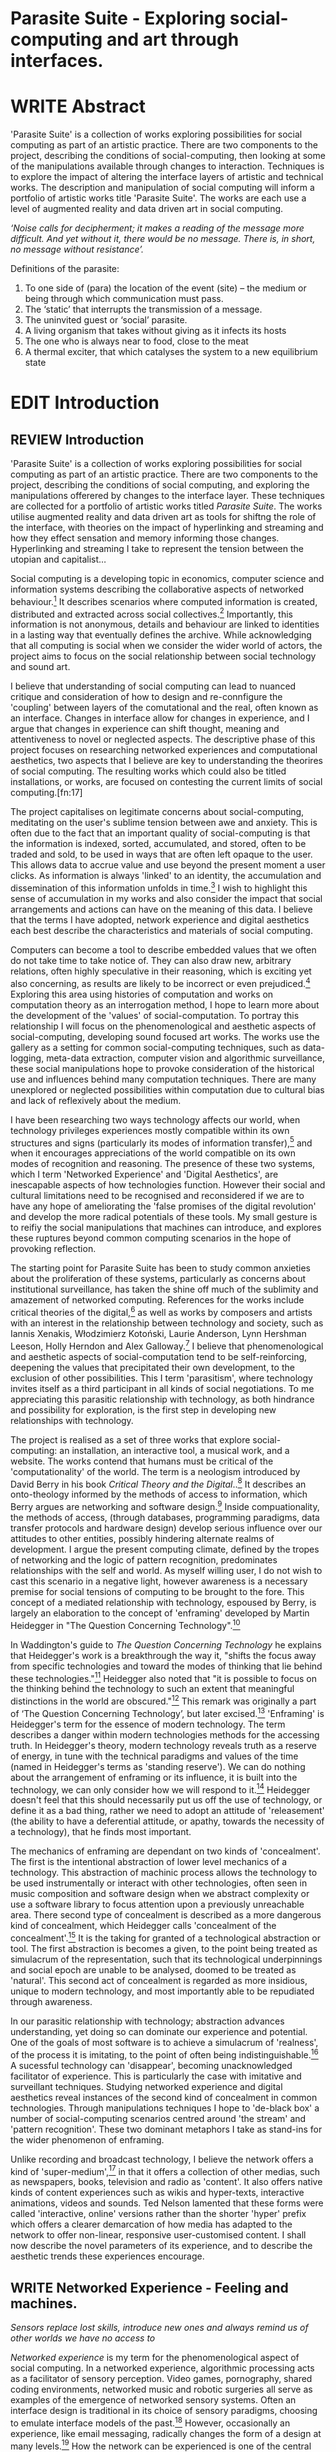 #+TODO: WRITE EDIT REVIEW | DONE DELETE

* Parasite Suite - Exploring social-computing and art through interfaces.

* WRITE Abstract

  'Parasite Suite' is a collection of works exploring possibilities for social computing as part of an artistic practice. There are two components to the project, describing the conditions of social-computing, then looking at some of the manipulations available through changes to interaction. Techniques is to explore the impact of altering the interface layers of artistic and technical works. The description and manipulation of social computing will inform a portfolio of artistic works title 'Parasite Suite'. The works are each use a level of augmented reality and data driven art in social computing.

/‘Noise calls for decipherment; it makes a reading of the message more difficult. And yet without it, there would be no message. There is, in short, no message without resistance’./

Definitions of the parasite:
1. To one side of (para) the location of the event (site) – the­ medium or being through which communication must pass.
2. The ‘static’ that interrupts the transmission of a message.
3. The uninvited guest or ‘social’ parasite.
4. A living organism that takes without giving as it infects its hosts
5. The one who is always near to food, close to the meat
6. A thermal exciter, that which catalyses the system to a new equilibrium state

* EDIT Introduction
** REVIEW Introduction

  'Parasite Suite' is a collection of works exploring possibilities for social computing as part of an artistic practice. There are two components to the project, describing the conditions of social computing, and exploring the manipulations offerered by changes to the interface layer. These techniques are collected for a portfolio of artistic works titled /Parasite Suite/. The works utilise augmented reality and data driven art as tools for shiftng the role of the interface, with theories on the impact of hyperlinking and streaming and how they effect sensation and memory informing those changes. Hyperlinking and streaming I take to represent the tension between the utopian and capitalist...

  Social computing is a developing topic in economics, computer science and information systems describing the collaborative aspects of networked behaviour.[fn:15] It describes scenarios where computed information is created, distributed and extracted across social collectives.[fn:16] Importantly, this information is not anonymous, details and behaviour are linked to identities in a lasting way that eventually defines the archive. While acknowledging that all computing is social when we consider the wider world of actors, the project aims to focus on the social relationship between social technology and sound art.

  I believe that understanding of social computing can lead to nuanced critique and consideration of how to design and re-connfigure the 'coupling' between layers of the comutational and the real, often known as an interface. Changes in interface allow for changes in experience, and I argue that changes in experience can shift thought, meaning and attentiveness to novel or neglected aspects. The descriptive phase of this project focuses on researching networked experiences and computational aesthetics, two aspects that I believe are key to understanding the theorires of social computing. The resulting works which could also be titled installations, or works, are focused on contesting the current limits of social computing.[fn:17]

  The project capitalises on legitimate concerns about social-computing, meditating on the user's sublime tension between awe and anxiety. This is often due to the fact that an important quality of social-computing is that the information is indexed, sorted, accumulated, and stored, often to be traded and sold, to be used in ways that are often left opaque to the user. This allows data to accrue value and use beyond the present moment a user clicks. As information is always 'linked' to an identity, the accumulation and dissemination of this information unfolds in time.[fn:18] I wish to highlight this sense of accumulation in my works and also consider the impact that social arrangements and actions can have on the meaning of this data. I believe that the terms I have adopted, network experience and digital aesthetics each best describe the characteristics and materials of social computing.

  Computers can become a tool to describe embedded values that we often do not take time to take notice of. They can also draw new, arbitrary relations, often highly speculative in their reasoning, which is exciting yet also concerning, as results are likely to be incorrect or even prejudiced.[fn:19] Exploring this area using histories of computation and works on computation theory as an interrogation method, I hope to learn more about the development of the 'values' of social-computation. To portray this relationship I will focus on the phenomenological and aesthetic aspects of social-computing, developing sound focused art works.  The works use the gallery as a setting for common social-computing techniques, such as data-logging, meta-data extraction, computer vision and algorithmic surveillance, these social manipulations hope to provoke consideration of the historical use and influences behind many computation techniques. There are many unexplored or neglected possibilities within computation due to cultural bias and lack of reflexively about the medium.

  I have been researching two ways technology affects our world, when technology privileges experiences mostly compatible within its own structures and signs (particularly its modes of information transfer),[fn:20] and when it encourages appreciations of the world compatible on its own modes of recognition and reasoning. The presence of these two systems, which I term 'Networked Experience' and 'Digital Aesthetics', are inescapable aspects of how technologies function. However their social and cultural limitations need to be recognised and reconsidered if we are to have any hope of ameliorating the 'false promises of the digital revolution' and develop the more radical potentials of these tools. My small gesture is to reifiy the social manipulations that machines can introduce, and explores these ruptures beyond common computing scenarios in the hope of provoking reflection.

   The starting point for Parasite Suite has been to study common anxieties about the proliferation of these systems, particularly as concerns about institutional surveillance, has taken the shine off much of the sublimity and amazement of networked computing. References for the works include critical theories of the digital,[fn:21] as well as works by composers and artists with an interest in the relationship between technology and society, such as Iannis Xenakis, Włodzimierz Kotoński, Laurie Anderson, Lynn Hershman Leeson, Holly Herndon and Alex Galloway.[fn:22] I believe that phenomenological and aesthetic aspects of social-computation tend to be self-reinforcing, deepening the values that precipitated their own development, to the exclusion of other possibilities. This I term 'parasitism', where technology invites itself as a third participant in all kinds of social negotiations. To me appreciating this parasitic relationship with technology, as both hindrance and possibility for exploration, is the first step in developing new relationships with technology.

   The project is realised as a set of three works that explore social-computing: an installation, an interactive tool, a musical work, and a website. The works contend that humans must be critical of the 'computationality' of the world. The term is a neologism introduced by David Berry in his book /Critical Theory and the Digital/..[fn:23] It describes an onto-theology informed by the methods of access to information, which Berry argues are networking and software design.[fn:24] Inside compuationality, the methods of access, (through databases, programming paradigms, data transfer protocols and hardware design) develop serious influence over our attitudes to other entities, possibly hindering alternate realms of development. I argue the present computing climate, defined by the tropes of networking and the logic of pattern recognition, predominates relationships with the self and world. As myself willing user, I do not wish to cast this scenario in a negative light, however awareness is a necessary premise for social tensions of computing to be brought to the fore. This concept of a mediated relationship with technology, espoused by Berry, is largely an elaboration to the concept of 'enframing' developed by Martin Heidegger in "The Question Concerning Technology".[fn:25]

   In Waddington's guide to /The Question Concerning Technology/ he explains that Heidegger's work is a breakthrough the way it, "shifts the focus away from specific technologies and toward the modes of thinking that lie behind these technologies."[fn:26] Heidegger also noted that "it is possible to focus on the thinking behind the technology to such an extent that meaningful distinctions in the world are obscured."[fn:27] This remark was originally a part of ‘The Question Concerning Technology’, but later excised.[fn:28] 'Enframing' is Heidegger's term for the essence of modern technology. The term describes a danger within modern technologies methods for the accessing truth. In Heidegger's theory, modern technology reveals truth as a reserve of energy, in tune with the technical paradigms and values of the time (named in Heidegger's terms as 'standing reserve'). We can do nothing about the arrangement of enframing or its influence, it is built into the technology, we can only consider how we will respond to it.[fn:29]  Heidegger doesn't feel that this should necessarily put us off the use of technology, or define it as a bad thing, rather we need to adopt an attitude of 'releasement' (the ability to have a deferential attitude, or apathy, towards the necessity of a technology), that he finds most important.

   The mechanics of enframing are dependant on two kinds of 'concealment'. The first is the intentional abstraction of lower level mechanics of a technology. This abstraction of machinic process allows the technology to be used instrumentally or interact with other technologies, often seen in music composition and software design when we abstract complexity or use a software library to focus attention upon a previously unreachable area. There second type of concealment is described as a more dangerous kind of concealment, which Heidegger calls 'concealment of the concealment'.[fn:30] It is the taking for granted of a technological abstraction or tool. The first abstraction is becomes a given, to the point being treated as simulacrum of the representation, such that its technological underpinnings and social epoch are unable to be analysed, doomed to be treated as 'natural'. This second act of concealment is regarded as more insidious, unique to modern technology, and most importantly able to be repudiated through awareness.

   In our parasitic relationship with technology; abstraction advances understanding, yet doing so can dominate our experience and potential. One of the goals of most software is to achieve a simulacrum of 'realness', of the process it is imitating, to the point of often being indistinguishable.[fn:27] A sucessful technology can 'disappear', becoming unacknowledged facilitator of experience. This is particularly the case with imitative and surveillant techniques. Studying networked experience and digital aesthetics reveal instances of the second kind of concealment in common technologies. Through manipulations techniques I hope to 'de-black box' a number of social-computing scenarios centred around 'the stream' and 'pattern recognition'. These two dominant metaphors I take as stand-ins for the wider phenomenon of enframing.

   Unlike recording and broadcast technology, I believe the network offers a kind of 'super-medium',[fn:31] in that it offers a collection of other medias, such as newspapers, books, television and radio as 'content'. It also offers native kinds of content experiences such as wikis and hyper-texts, interactive animations, videos and sounds. Ted Nelson lamented that these forms were called 'interactive, online' versions rather than the shorter 'hyper' prefix which offers a clearer demarcation of how media has adapted to the network to offer non-linear, responsive user-customised content. I shall now describe the novel parameters of its experience, and to describe the aesthetic trends these experiences encourage.

** WRITE Networked Experience - Feeling and machines.

   /Sensors replace lost skills, introduce new ones and always remind us of other worlds we have no access to/

   /Networked experience/ is my term for the phenomenological aspect of social computing. In a networked experience, algorithmic processing acts as a facilitator of sensory perception. Video games, pornography, shared coding environments, networked music and robotic surgeries all serve as examples of the emergence of networked sensory systems. Often an interface design is traditional in its choice of sensory paradigms, choosing to emulate interface models of the past.[fn:32] However, occasionally an experience, like email messaging, radically changes the form of a design at many levels.[fn:33] How the network can be experienced is one of the central preoccupations of these works. My hypothesis is that a networked social experience is different at a phenomenological level from other experiences, understanding the changes in sensation a media introduces helps to create more affective works within the medium.

Networked computing being a 'super-media', means that it also contains many familiar experiences, such as those from sound, film or text. Yet it also augments and mediates aspects of these through its own negotiations, as linked works become part of a larger discourse that might elevate or diminish their sensations and meanings. I suggest that there are presently two models for the interactions that a network offers. Those of the 'hyper' and the 'streamed' experience. Common characteristics of hyper-media are: cross-referencing, editing, the ability to alter levels of detail, with links between each of these features.[fn:34] Characteristics of the 'stream' are information aggregation, feeding, tracking, buffering, chunking, re-ordering and exhaustion. These two models of information and the sensations they introduce are a central preoccupation of my work.

 Text and images are often privileged forms of interaction online,[fn:35] a reversal of the dominance of speech acts over text.[fn:36] Although there is a rich variety of media types on the internet, it seems though it is text that is by far the most 'hyper' in its ability to be distributed, cross referenced, linked and have form separate from content. Aspects of this are open to remedy, and in the sound world this has driven my interest in the Web Audio and MIDI APIs[fn:37] For these projects I will to explore the role of the senses in the network, designing interfaces that emphasise hyper-ness.

 There is a tension between two models of network content, between the older model of hyper-media, that never fully came to pass and the metaphor of streaming, that has begun to predominate internet discourse. The hyper-media model harks back to the early days of the internet, and the hippie influenced concepts expressed in Nelson's book /Computer Lib/ .[fn:38] Streaming media developed largely as an technical notion, describing how to manage the transmission of real-time information.[fn:39] Each model represents an interaction paradigm that can be adopted into metaphor for the demands expected to be placed on other resources. For example a stream manages a remotely stored server resource, with the consequent social control benefits of being the 'host', to the viewers 'guest'. Data is sent in a piecemeal, unordered fashion, often encrypted, to be received and buffered into chunks.[fn:40]

   A stream, shorthand for streaming-media, refers to the method of delivery of the medium. It is the technique of delivery that informs the type of enframing the high speed network encourages. The paradigmatic metaphors are 'real-time', and 'flow', both metaphors that think of the digital as moving with trajectories and velocities. It is also a process of 'exhaustion', where a resource is divided into chunks, in the case of TCP/IP delivered into an unpredictable order, with a 'best attempt' at delivery.[fn:41] The packets then need to be checked by an algorithm, so bits can be re-requested, deleted and re-ordered. It is the computation encoding of a post-fordist, 'just in time' re-assembly of digital assets.

 The experience of streaming systems often makes information seem an immaterial vector, with only velocity and direction, and one that can be accessed by turning on a tap and directing the flow. The metaphors of streaming can make all other objects seem like streams of information, waiting to be broken into chunks and waiting for acknowledgement. This can be seen in the emergent paradigms new computer programming languages [fn:42] that emphasises the metaphor of piping, whereby modules are connected to transfer an awaited stream of information. David Berrys's term for this type of experience is 'streaming-forth', as the network  becomes the characteristic mode-of-revealing of nature. 'Streaming-forth' is an expectation for entities to reveal themselves in terms derived from metaphors about computation.

 We have seen the rise of process piping and streaming beyond the realm of software design.[fn:43] This process is affecting other areas such as health care, as software companies attempts to bring their approaches to software to displace traditional institutions. Berry terms this mode of thinking about access to the world, 'streaming forth', where the demand placed on the world is that of constant generation re-ordering, processing and collection, rather than the challenge-response model of Heidegger. This  mode of experience isn't dependant on any kind of technology or state of development, it is possible to create a these kind of experiences entirely with a set of human relations. This was the case with Cyber-Syn a 1970's project by the Chilean government to create cybernetic economic systems, modelled on the human nervous system, realized by and large without computer access.[fn:44] Streaming describes an attitude towards access to resources, it is an enfraing we expect the methods of access for streaming to apply in all our relations.

   This sensory approach, applied to computing, is closely associated with both cybernetics, as shown in Eden Medina's study of early attempts art providing experience of the economy as a nervous system in Peron's Chile.[fn:45] The network experience is often a flawed fantasy of the eternal present, where the individual instinctively responds to events in a consumerist haze. However there were wider possibilities, such as those that were the original intention of the Cybersyn network to provide multi-faceted levels of experience and direction, with attempts to emulate cognitive, self-sustaining and pre-emptive modes within the different levels of the cybernetic organisation. I wish to argue that it is not the mechanics so much as the purpose for the use of these tools that is lacking. 'Streaming' tends to engage in concealment of resources, transport mechanisms and ironically, other users.

   This can be seen in the somewhat humorous technologies such as 'The Twitter Sort,'[fn:46] and the word processor Soylent[fn:47] "The word processor with people inside," where users of Amazon's distributed micro-labour system Mechanical Turk[fn:48] perform word processing operations. Rather than rejecting the phenomenon (which I feel is impossible) I am interested in what aspects are open to social manipulation when this kind of thinking is dominant. The easiest way to decide what elements to focus on are to look at the concealment that a technology makes. I think that accumulation and memory are the first to be ignored, as are the material needs of a technology.

   As networked experience extends beyond interaction with computers, into a metaphorical 'revealing' of the world as a network of social scenarios, able to be connected, as long as users are cognisant of the rules of interaction. This kind of ethos is enabled by the design values embedded in computer hardware and software, as influenced by the Californian ideology and the notions of individualistic libertarian impulses that theory entailed.[fn:49] Network technology under these paradigms imbues it with a particular kind of immediacy, but also a sense of danger. It is a de-regulated system that places a heavy burden on users to manage and secure all aspect of their online identity.[fn:50] The contradiction that we often use networks to maintain the notion of individual identity, which is often where it is taken away, seems strange, but I believe the implementation of values in software and hardware is the reason. This is no conspiracy, simply that the standard practice is to reproduce and emulate the models of the past, and programmers are often excellent at emulating a narrow range of design patterns.[fn:51]

   My project explores this tension between streaming, sharing, surveying and 'hyper'-ness. I wish to see the realisation of an interconnected stream of audio that can exist at multiple levels of detail, with links to references, branching and responding. I wish to explore the sensory process of the stream, how it fits into social surveillance and hyper-media, to combine these into a kind of fused media that uses some of the inherent contradictions in the 'feeling' of the stream.

** WRITE Digital Aesthetics - Computational Ontology

   In contrast to the immediate aspects of networked experience, digital aesthetics are the lasting effects of social computing on reasoning and judgement[fn:52] a rupture of the digital into the real. Often termed 'pattern aesthetic'[fn:53] or 'the new aesthetic'[fn:54] these trends describe widespread cultural shifts in appreciation of objects that bear a hallmark of their interaction with computer algorithms. The most noticeable of these are nostalgic references to older computational limitations, such as pixelated artworks and chip-tunes.[fn:55] Popular trends in architecture, photography and music also bear signifiers of digital logic, often by artists the highlighting of the presence of digital tools. Hito Steryl notes the impact of digital modelling tools on the designs of Frank Gehry.[fn:56] Similarly the modern history of dance music shows a particular desire to highlight the impact of tools such as particular models of drum machines. David Beery names this 'Abductive Aesthetics', arguing that the logic of software design inform the 'look' of the digital rather than the popularity of a particular style.

   Abductive reasoning, also known as inference to the best explanation, is an approach to reasoning which attempts to test a hypothesis based on the information at hand. For computers it involves continuously refining the set of best guesses as the quality of information improves. It can be contrasted with deductive (proof-based) and inductive (evidence based) reasoning as the 'fuzziest' kind of reasoning, somewhat akin to a 'best guess'. It is ubiquitous in its use by computers, one of the most well known examples of an abductive algorithm is predictive text on cellular phones, but abductive reasoning is everywhere in computing. Early research on artificial intelligence focused heavily on the use of abductive reasoning .[fn:57] One of the reasons for doing this was to design functions that could handle large data sets without having to maintain state. Maintaining state is akin to keeping track of changes in variables as a progression of events takes place, which becomes unwieldy with a big data set. Abductive reasoning emphasises the spatial over the temporal by avoiding the recording of data within its functions, instead focusing on its mathematical operation to return a new configuration of a data space.

   I am seeking to apply abductive logic as more than a tool by looking at its form and social impact. For this project I wish to explore the application of 'digital' logic to artistic and musical composition and its resulting aesthetic, as well as possibilities for reaching beyond this. Applying abductive reasoning to music, the resulting aesthetic experience can be described as conducting a 'pattern language'. A pattern language is where we communicate and recognise according to the abductive reasoning, by recognising broad suppositions and rapidly testing hypothesis by jumping to conclusions until all our tests for truth pass. To act abductively with music, I believe we need to design musical systems that collect information and respond with a 'best match'.

   A 'pattern language' is something that we can be aware of, but whose methods try to make themselves invisible to us. This desire for invisibility goes beyond the user interface level to all manners of coded space: interfaces, application programming interfaces, objects, macros, function composition, integrated circuits, all exist as abstractions that can make an processes result seem more natural when they hide away complexity. These tools are crucial for managing all of my projects, however the cumulative effect of these tools, often appears as a kind of 'magic' to the person using the tool to prepare an experience, Later they begin to seem 'natural' to the end user, who is intended to be none the wiser. 'Computationality' can then be experienced as a combination of computer processing and networking capability that embody a particular aesthetic and set of practices for those that interact with the works .[fn:58] The particulars of the experience and aesthetic of 'computationality' has been specifically collected and outlined by others[fn:59] but I define it as the experience of a real world decision that seems tailored for what would be appropriate for the algorithmic sensibilities of a machine. A particular aspect of the computational I have focused on is the felt sense that a machine can be treated as a participant and social actor rather than a tool.

   Similarly to my comments on network experience, what abductive reasoning tends to bring to logic is non-linear patterning. Abductive recognition does not focus on the time-line of events, to find an implication, but rather on the spatial characteristics of a set of values, for instance if they match the qualities of a matrix template. The aesthetics of abductive reasoning can be thought of as consisting of several model types, each with their own characteristics, but a common thread of converting actions over time into a spatial arrangement. These pattern matching patterns, are broadly outlined by Berry as, template-matching, prototype matching, feature analysis, recognition by components, Fourier analysis, and lastly bottom-up and top-down processing.[fn:60] By using abductive reasoning as a composition tool we can see the process of recognition in action, and begin to think about its affect. The characteristics which I wish to bring to my art works are those of spatial, speculative, and generative. Abductive reasoning invites us to consider a algorithms image of the world, and what these algorithms mean to us as ways to regulate our behaviour. This approach to reasoning and experience is deeply connected to the history of computation, particularly that leading to the development of the personal computer.

** WRITE Exploring the interface - Introduction to Projects, inspirations for works

*** Parasite I

   This work is focussed around exploring the idiosyncrasies of networked real time communication through a novel interface. The work attempts to take a simple and humorous approach to the interface and audio-viual experience, with a layer of complexity developed around the social and surveillant possibilities in the work. One of the principal sources of inspiration are a of John Cage’s Imaginary Landscape Number 5.[fn:65] This re-imagining of the work is also inspired by the oblique and text-less networking system of the video game Dark Souls[fn:61] the 'cut up' technique of William Burroughs, as well as novelty ‘giant’ piano featured in toy store sequences from the movies Big[fn:62] and Lethal Weapon.[fn:63] Taking these elements and exporing the sensory and aesthetic possibilites of network and attempting to convey some of the anxiety and novelty to users sonically is the driving force of the work.

*** Parasite II

Parasite II is an attempt to incorporate computational and networked approaches to photographic intelligence as a method for musical composition. While Parasite I focused on communications intelligence and interpersonal relations, Parasite II is centred on Photographic Intelligence [PHOTINT] as a musical method and inter-application communication within the machine.

Also commonly known as Imagery Intelligence [IMGINT], this kind of intelligence and analysis is commonly associated with Satellite photography and drone warfare. In this installation I seek to use methods derived from the history of technology in this field in order to create visual consideration of landscape and topology that become musical environments.

Part of the creative inspiration for the project is in the arrangement of communications between disparate software programs. as they share their contexts as they seemingly operate in parallel. Each program uses the same sensory information but styles it using a different logic and syntax that informs the audio and visual outcome. This is an early form of what Manuel DeLanda has termed a ‘Pandemonium’ (link). In its ultimate form according to De Landa, processes would operate as small modular forms of artificial intelligence. As it is experienced in the gallery context, the sensation of affecting both audible and visual landscape is hoped to be both thrilling and mildly sinister.

* WRITE Parasite One
** Summary - Inspiration for Work.

   The initial version of this installation takes place on a staircase with seven stairs. Each stair has a simple floor trigger underneath and adjacent light source to illuminate each stair as a participant passes through the space. At the top of the stairase sits a speaker that plays a different section of a vocal phrase as the participant moves between steps. The sound that plays at each stair is a gated segment of a long, looping vocal track, in which a computerised voice sings a tale of its work for the day. Over the course of the installation, the sung elements begin to degrade and fragment according to data on the usage of the stairs.

   There is also a website for the installation where users can log on to observe the space and listen to the installation. Access to the website also offers users two other elements of added functionality. After allowing access to a users microphone and camera, they can now trigger staircase responses remotely, by hovering over a box overlaying the visual image. However by participating in this manner the user also becomes part of the installation in an added manner, the sounds of their microphone stream replace those of one of the stairs in the installation for as long as they are visiting the site. The stair whose sound a user becomes is dependant on the time of day at which they log on to the site and the number of current users.

   The observed experience is markedly distinct for the two kinds of participants. In-situ visitors are usually at first surprised by the manner of the

Sounds...

** Technical Outline

The installation parasite is a work that occupies a staircase, using seven floor panel sensors constructed from conductive material and plastic to form large buttons. These buttons are placed under pieces of carpet and wired to the General Purpuse In/Out (GPIO) pins of a Beagleboard embedded computer. The computer is set to transmit sound within the space using the audio capabilities of html5’s javascript application programming interfaces (APIs) and the microcontroller messaging and web serving capabilities of the node.js server side javascript language.

The computer is set to turn on 12 volt lights attached to each stair, these light up as participants stand on the floor sensors. The computer is also constantly looping through seven chanels of audio, each channel its volume output gated to sound when a user stands upon a floor sensor. A the top stairs visible to those ascending there is a handwritten universal resource locator (URL) directing those who are interested to visit a web page (currently: www.parasite.ngrok.com

(diagram of installation)

** Design

(img – circuit diagram)

In the spirit of ongoing development, the circuit constructed is simple enough to understand and designed to emphasise direct user input with highly responsive feedback prioritised above consistency of user experience. Sensors are expected to  register input instantly, resulting in the ability for the user to trigger results multiple times simultaneously by adjusting the weighting of their feet or coerce buttons into a ‘stuck’ state by carefully removing weight off the floor panel. These kinds of user ‘hacks’ and edge cases are encouraged as part of the art work rather than erased by attempts to enforce  total consistency of user interaction.

(img – circuit diagram)

The floor sensors that serve as basic buttons are connected to eight digital inputs on the arduino, using the internal pins of each pin to serve as pull up resistors and create a typical ‘button’ input circuit. To control the lighting eight digital outputs send 5v control voltage signals to eight N-Channel MOSFETs (link). The MOSFET transistors have 12v voltage provided by a separate power rail that is gated by the MOSFET, as controlled from the arduino, a  a corresponding LED strip can be illuminated whenever 5v control voltage is sent from one of the digital out pins.

(Communications Diagram)

*** Server side programming - node.js: express, logfmt, johnny-five and socket.io

The server, a small computer connected to the microcontroller, manages the major communication aspects of the installation, those being communication with the arduino, handling html web page requests and bi-directional webSocket communication with users once the page is sent. These three aspects are each handled within the node.js server-side javascript language by three module libraries,  johnny-five (microcontroller messaging), express(serving dynamically generated web-pages) and socket.io (webSockets management). In addition to this a small logging system is used to store user behaviour for later analysis and a database and archiving system exist to store user messages and video archives.

*** Johnny-Five (link)

The Johnny-Five library allows node.js to communicate with the real-time mircocontrollers embedded in the computer by sending midi messages over the serial bus to the Beagleboard. The requirements for the Beagleboard in this instance are to register any floor sensor button presses, log them and then send an ‘on’ message to the 12v LED strip corresponding to the panel. The second requirement is to also send this message on to the webSocket management system, to be broadcast to all users. The final requirement is to also receive any messages from webSockets that direct the microcontroller to turn its LEDs on and do so. This third requirement enables the arduino to receive messages from remote participants, in this case so that visitors to the web page can control the installations light and sound by hovering over different buttons, simulating in-person participation.

(img 10 liner johnny-five code snippet)

*** express

Users who visit a web page a served a web page from the installations computer. This page contains a real time video of the room as well as the necessary authentication tokens for them stream their own media. To provide the dynamic content the express middleware backend generates the html necessary. In this case the process is relatively simple, with the content being a largely static page augmented with dynamically generated user tokens and statistics, as well as a small log displaying identity details of recent users IP addres, location, hardware details, name and time of day and lenght of access.

*** socket.io (link)

The socket.io library manages webSockets providing a more manageable abstraction for dealing with aschronous realtime messages. As the name implies, the library forms the core of the input/output messaging system of the installation by relaying messages in real time between disparate users and the server. The library can therefore manage all aspects of the chat application and user hover actions. Keeping track of users and their states and broadcasting these messages to all participants as well as broadcasting button triggers on the stairs to all website users.

*** Logging

A simple but key aspect is the ability to accurately log events for later analysis and compositional practice.. In this case a user logging on hovering over of standing on a  step are all given a date and time stamp then logged to a text file. Further user monitoring is handled on the client side by cloud based services firebase.io (link) and openTok (link).

*** Database & Archiving

Chat messages are logged to the cloud base fiebse service as they are received. This provides a complete text archive of all messages that can be acessed using an api from anywhere. Allowing the server to send clients the last ten messages to provide context and possibilities for analysis of the data to inform compositions. Similarly the server-side aspects of the openTok real-time-communication for video library offer a convenient way to archive video chat usage, which is then uploaded to a cloud-based storage instance provided by providers such as microsoft azure or any cloud provider that is currently offering discount cloud computing such as amazon ec2.

*** Client Side Web Programming - Chat, Video and Web Audio

The web server provides two web pages, one outwardly facing root of the web site, which serves the main client side application, a chat room with real time audio/video communication. The second page (henceforth referred to as the ‘host’ page) is served is at  an undisclosed url that provides audio functionality for the staircase and intended only for use in a scenario where a computer is connected to a webcam, speakers and microphone, although the possibilities of ‘hacking’ the host page is left open due to its publicly accessible address.

The ‘host’ page is primarily designed to contain a web audio API ‘audiocontext’ (link to appendix describing web audio api) that is controlled by webSocket messages to turn gain nodes on and off, a buffer and gain node corresponding to each step. This buffer initially contains a long (8 minutes or more) field recording. As users step on floor sensors or web client users hover over a set of 8 boxes , the corresponding gain node of a stair is un-muted.

For further explanation of the webAudio API system please see appendix 1.

(webAudio context diagram of internal signal flow)

The ‘host’ pages user functionality is minimal and specifically designed around the needs of the installation, providing appropriate responses to websocket messages by raising the gain of audio streams if told to by the server or another client. Despite the possibility of

(Video of ‘host’ page demo showing gain being added on step or user hover)

** Composition
* WRITE Parasite Two
** Summary
   Details of the software environments adapted and used in the installation are given in the technical specification. The other aspect of the inspiration is to see what the experience of empowering the participant with the ‘birds-eye-view’ means in the context of the art gallery.

   The setup for this installation involves a large glass box containing white sand, with speakers and a computer placed adjacent. Above the sandbox a projector and depth sensing camera are mounted. The camera senses the topology of the sandbox surface beneath in and overlays a series of topological data such as relief contours. In turn the contours are treated as a series of waveforms that are rendered by the musical system.

   Structures and systems can be difficult to perceive but here the participant is placed into the role of composer of landscape on a macro level and given a kind of god like power over the environs. Because of the closed loop nature of the response relationship between projector, sand and camera it appears to the user as if all actions are controlled by the human controller. However it is really a careful management of shared information and state between computer processes and sensors that enables this kind verisimilitude. As such such this work is also a kind of [SENSINT], a less well known kind of surveillance that depends upon developing intelligence from mechanical sensors placed in the field.

(subsction) - SENSINT and Early Electronic Music.

The sound sequencing and rendering system is heavily inspired by the work of Iannis Xenakis. Both in the adoption of existing concept and software as given in his book Formalized Music (link) as well as an interpretive glance at extending some of the possibilities by looking at topology as a compositional practice

** Technical Outline

Parasite II Summary
(installation image)

Parasite II is a audio/visual installation that combines a visual topographic rendering with a sequencing and synthesis system. A projector and depth sensing camera are mounted over a box of sand, connected to a computer and speaker system. A topographic relief map is projected onto the surface that is able to be interactively ‘reshaped’ by the user. This ‘landscape’ informs the process of a topographic sequencer modelled on the work of Iannis Xenakis to inform a probabilistically variable series of sequenced sonic events. The contouring of the landscape creates multiple levels of sonic event, macro level arrangement, meso frequency of occurrence and micro level synthesis.


The installation consists of a open top glass box of dimensions 0.75m x 1m x 0.15 depth, filled with 50 kilograms of white sand. Directly above the box a short-throw projector and depth sensing camera (Microsoft Kinect v.1) are mounted. These are connected to a desktop computer running linux with a graphics card and audio output.

(Diagram)

The visual rendering software is SARndbox,  an augmented virtual reality system developed by Oliver Keylos at the University of Davis California (link) The software forms a closed feedback loop with the calibrated information from the depth camera and renders topographical data in the form of a dynamic relieve map onto the sand surface. This topographic rendering can be dynamically altered by users altering the depth and contours of the sand surface. Water flow simulations are also rendered when the algorithm (link) determines the depth or contours capable of  containing a body of water.

(Video of user interaction)

Kinect Data

As data from the depth camera arrives it is sent to Oliver Kreylos Virtual Reality User Interface (VRUI) system (link). This software acts as an abstraction between the device driver and the application handling of the information, allowing the application to act as a server that sends the data of to its visual system of SARndbox extensions for the program as well as to other applications, in this case a custom compiled version of Iannix(link) that sequences the audio subsystem.

(diagram of a/v software communication system)

Visual System

The visual system is largely handle by preexisting software that only needs to be compiled and calibrated, a time demanding but well documented process. Custom relief colours and depth ranges edited in configuration text files following a hardware, then software based camera calibration process (see appendix). After this the rendering of relief features is also calibrated to have the measurement and projection systems aligned with a high degree of accuracy (< 1mm under ideal circumstances).

Audio Sequencing System (Macro and Meso Level event triggering)

The signal from the Microsoft Kinect is also sent to a custom version of the IanniX (link) three dimensional sequencer software. The software is a modern implementation of Iannix Xenakis HPIC visual arrangement system. (for more details describing the structure of UPIC and Iannix programs see appendix c). This custom compiled version of Iannix allows input from a  kinect camera to control the shape of curves along which travel cursors. The position of a cursor is relayed over OSC to  the audio rendering system (Micro Level), collisions between curves are also able to be detected to form Meso level events.

Audio Rendering System

At present various audio synthesis methods are being explored. The two techniques being explored are to use an additive synth,  directly mapping frequency to the x axis, gain to the y axis and an effect to the depth (ugh re word - testing has taken place)

The second option being explored is an implementation of Iannis Xenakis’ GENDY stochastic synthesiser. The GENDY system will map sets of control points to contours of the landscape, with elevation determining the event distribution and

The ultimate goal is to implement a stochastic sequencing system utilising the


At present the

(10 sec video demo of Kinect > Iannix)

and and video output to

Audio Sequencing System

CosmosF

Description.

* WRITE Parasite Three
** Summary
   Parasite III is a performance work that takes a collection of the materials collected in the other works and uses them to explore the real time possibilities.

   The purpose of the work is to give a  concise, live performance work that attempts to convey some of the themes of the other installation and to embed myself deeper within the practice of considering networking and computation as sufficient metaphors for musical practice. Part of the practice here is to try and articulate the practice of Systems Analysis. To take a collection of data and real time streams, as well as a context and personal experiences, and articulate a real time summary of the mood and meaning relevant to an audience.

In this way the work seeks to look at the idea of ‘information’, and the shaping of messages, as a hybrid process in which aesthetic choices, technological capabilities and social signalling processes are all complicit. It is hoped by choosing ‘alternative’ and more experimental practices for live performance, that some of the common tropes and negotiated meanings that are also in more regular practices can also be noted.

The complete setup and a set of recordings are given in the technical section.

(Give example score)

In a general sense, the work follows an interest in the idea of the human as computer. The word itself once mean simply a person who does calculations. The term has a gendered and social history. A computer used to be a person on a large team that would be tasked with making calculations and giving reckonings, as it was a key job during warfare. They later became teams of  women that would prepare programs, maintain machines and input the code.

Here the concept of the work is to act as a node, linking three other streams that represent the other works that make up the parasite suite and extending or re-configuring them when necessary.

 (intro into this?)
The work borrows the concept of a ‘possibility space’ from the world of video games. The initial state of the world and areas of concern are shifted with each initialization of the work to create the software’s game world. As with the other installations, there is a designation of syntax by the composer prior to the performance, here ordered around the type of sound elements, controls available and the conception of an ‘ideal state’, however the expression or, ‘path-finding’ of how to achieve any goals is varied and different for any performance. The performance focuses on the performer extracting the emergent properties of the software and finding a manner to interact with the ‘possibility space’.

** Tech Outline
Parasite III is a performance piece that makes up the third part of the series exploring computation centric sound generation and networking.The performance elaborate on the concepts from the first two pieces, utilising the networked streams of information from Parasite I and the stochastic sampling and synthesis methods from Parasite II as part of a live, improvisatory performance.

Channel 1

The performed work uses four channels of information to be rendered into a stereo output. The first channel is a series of samples which are rendered from the chat logs of the Parasite I installation. Interesting vocal excerpts are rendered using the voice synthesis software Vocaloid (link). The merits of vocal excerpts are currently chosen on the basis of aesthetic preference, although an automated stochastic approach is to be tested in the next performance.

More detail about CosmosF

The samples are played basing using the CosmosF stochastic Sequencer and Synthesiser developed by Sinan Boksoy (link). The software is an aesthetically opinionated interpretation of the work of Xenakis in Formalised Music to have a multi level (micro meso macro) stochastic sequencer that also contains a stochastic synthesis engine and represents a massive effort into developing the concepts of stochastic approaches to music by Dr. Boksoy. I take a limited approach to utilising the software, focusing exclusively on the use of samples whose duration and onset are stochastically controlled. The relevant parameters are mapped to a faderfox FX3 controller.

(diagram controller mapping)

Channel 2

The second channel uses an instrument designed specifically for the performance, the Firefader (link) an open source haptic interface developed by Edgar Berdhal. The instrument is comprised of two motorised faders with capacitive sensing to ascertain when a user touches one of the faders.the physical modelling of objects then able to take place in software and should the computation time be fast enough, low latency messages sent back to the motors to enable highly realistic modelling of the physical object. (See appendix for more info on the Firefader).

The firefader is connected to two max/msp patches based on example patches from Berdhahl's course in open source haptics. The first uses a series of arbitrarily tuned resonator connected to a spring model to somewhat emulate a steel object. There are four springs and resonator combinations placed near the four upper and lower limits of the firefader. For this instance the frequency and harmonics of the resonators are each tuned to match important frequencies of an arabic maqam mode that will be placed to accompany the piece. In the next performance other tuning schemes will be explored, likely to match an analysis of the vocaloid excerpts.  Further experimentation is still needed.

The second possible patch that is available for the fireFader is a simple implementation of a phase vocoder that allows the user to scrub through the waveform of the samples utilised in channel one. The phase vocoder for fireFader read teh sample input and assigns weights to virutal masses along the path of the fader on the basis of sample amplitude (see appendix on virtual modelling of physical systems).

Channel 3

The third channel is a simple monophonic digital synth that is controlled by a small keyboard. The keyboard controls a simple max/msp patch based on the Hijaz patch from Sufi Plugins built by Bill Bowen (link). In this patcha  single cycle waveform is split into three frequency regions (low, mid high) and each is randomly wave shaped. The resulting sound is able to be played by midi, with custom tuning options for any 12 note scale able to be into. Crucially the keyboard in use with this channel is one with per-note pitch bend,


 The keyboard is able to register per-key

* WRITE Conclusions

  Pay attention to the social dynamic of the tools that you have.

Shift understanding. Hyper into understanding, stream into contingency.

  Question of even presenting the material. Is digital art a performance, I would argue it is, and that there is a neglected temporality.

  Danger is in emphasising mastry over and about understanding. How over why. Computers are always social.

  Technology as more medium than instrument, instrumental thinking as problematic.

is particular association is identified in “The Question Concerning Technology,” where Heidegger says that as long as we perceive “technology as an instrument, we

remain held fast in the will to master it.”9 A similar theme is taken up and examined by Heidegger in What is Called Thinking?10 Within this text, Heidegger pronounces that Nietzsche’s overman represents the embodiment of pure technological being, insofar as the overman’s will is a will that strives to dominate and master anything that is other.11 Heidegger feels that the overman is not an anomalous phenomenon in the modern technological age. All those who live under the sway of modern technology have to confront this reality. Within the periphery of the epoch of modern technology, “the only thing we have left is purely technological relationships.”12

  The end goal is the hope tat users will envisage teh ways in which existing social engagements can be 're-tooled'. The 'hack' of technology is often not highly technical, instead it is a re-visioning of what a technology could be useful for.

* WRITE Extra Notes

*** Look at study on Links

jockeys.[fn:64]
*** WRITE Graph of structure of Computationality

Networked Experience() ->
Abductive Aesthetics() ->
= Computationality ()
both combine into set of qualities

(Berry on Twitter [p. 76])As a form of computational media that is highly social, it presents an interesting case study in relation to our public/private experiences of communication through a computational platform.

   In this respect human relationships with technology occupy a somewhat vexed space, with technology seen as both 'means to an end', a tool of progress or improvement, yet perhaps more importantly technology is also a medium through which we experience the world.

* WRITE Appendix - Historical Studies

  The lineage of the personal computer, so ubiquitous today, is part of the the 'california ideology' on interaction with computers today seems to enforce the idea of engagement with a computer being focused on having one operator, holding tight deterministic control over one program utilising an acceptable set of input and output techniques. I believe that lineage is reaching both its apothetis and point of crisis, in part brought on by the arrival of the social, and control of social computing, that challenges the individuality of the computer user.

  How to portray this rich and often conflicted history in a word is a difficult task.

* Footnotes

[fn:1] Galloway, 10 Theses on the digital

[fn:2] LEAVol19No1-McGarrigle.pdf

[fn:3] link to weiner

[fn:4] link de landa, berry.

[fn:5] idea taken from the talk,"the web that wasn't" )[[webthatwasnt][twtw]]

[fn:6] link to deetails on javascript streams

[fn:7] berry 10

[fn:8] softwareised society, link opening of phil of software on dependance on software for survival. berry p.

[fn:9] berry, p. 6.

[fn:10] berry and deleuze, p. 18.

[fn:11] link to classic essay about design of saftware informed

[fn:12] any links to this? there was a bit from deland

[fn:13] sousveilance

[fn:14] foucoult link, design of software and oppression

[fn:15] Wikipedia social computing https://en.wikipedia.org/wiki/Social_computing

[fn:16] From "Social Computing", introduction to Social Computing special edition of the Communications of the ACM, edited by Douglas Schuler, Volume 37 , Issue 1 (January 1994), Pages: 28 - 108

[fn:17]

[fn:18] From "Social Computing", introduction to Social Computing special edition of the Communications of the ACM, edited by Douglas Schuler, Volume 37 , Issue 1 (January 1994), Pages: 28 - 108

[fn:19] http://www.slate.com/articles/technology/bitwise/2015/01/black_box_society_by_frank_pasquale_a_chilling_vision_of_how_big_data_has.html

[fn:20] Paper on organisation structure affecting software design

[fn:21] Theories of the Digital

[fn:22] Put refs for all tehse people here

[fn:23] 'Critical Theory and the Digital'

[fn:24] Heidegger notes in /Being and Time/ that the priveleging of the present has a *parasitic* relationship with the concept of time. This could be extended.

[fn:25] heidegger qct

[fn:26] Waddington 577

[fn:27] Waddington 577

[fn:28] (Harries, 1994, p. 233) IN Waddinton 577

[fn:29] Enframing Heidegger p.2

[fn:30] Second ceoncealment Heidgger

[fn:31] Berry on 'super-mediums'

[fn:32] Ref to Application layer of TCP/IP

[fn:33] /E-mail emerged in 1971 when users began experimenting with ways of sending electronic messages from one networked computer to another. in her study of the internet's origins, Janet Abbate writes that e-mail "remade" the arpanet system and caused it to be see 'not as a computer system but rather as a communication sytem/ (ref.82) 1.[fn:69]

[fn:34] Nelson Dream Machines

[fn:35] One of first widely noted hypermedia examples was an interactive video application for path finding through the city of Aspen, with video displaying a multi detailed map of Aspen mixed into the skyline, the application very similar to the later google maps.

[fn:36] See Derrida Text v speech.

[fn:37] Web Audio API

[fn:38] Computer Lib

[fn:39] Development of streaming

[fn:40] http://www.hpl.hp.com/techreports/2002/HPL-2002-260.pdf

[fn:41] See the deisgn of TCP/IP, also md5 sums

[fn:42] Streams Programming Languages

[fn:43] See streaming in js, matz pipe language

[fn:44] ref to dependdence on human actors in cybersyn

[fn:45] Cybernetic Revolutionaries

[fn:46] Twitter Sort

[fn:47] Soylent web site

[fn:48] Mechanical Turk

[fn:49] Link california ideology works

[fn:50] /The visions of a free, uncensorable cyberspace envisioned by Barlow, Gilmore and others was incompatible with the needs of Capital, and thus the libertarian impulses that drives Silicon valley caused a change in tune. Cyberspace was no longer a new world, declared independent with its own unalienable rights, it was now an untamed frontier, a wild-west where spooks and cypherpunks do battle and your worth is measured by your crypto slinging skills and operational security... This, as Seda Gurses argues, leads to Responsibilization... Users themselves are responsible for their privacy and safety online. No more unalienable rights, no more censorship resistant mass networks, no more expressing beliefs without fear of being silenced. Hack or be hacked./[fn:74]

[fn:51] repetition of design patterns

[fn:52] (digression on culture)

[fn:53] Pattern Aesthetics

[fn:54] the new Aesthetics

[fn:55] Chip tunes and pixel art

[fn:56] Is the museum a battle field

[fn:57] link between abductive reasoning and ai.

[fn:58] link to uses of term

[fn:59] link to new aesthetic site / files

[fn:60] From Berry:
Template Matching: This is where a computational device uses a set of images (or templates) against which it can compare a data set, which might be an image for example (for examples of an image set, see Cole et al. 2004). Template Matching (Jahangir 2008)

Prototype Matching: This form of patten matching uses a set of prototypes, which are understood as an average characteristic of a particular object or form. The key is that there does not need to be a perfect match merely a high probability of likelihood that the object and prototype are similar (for an example, see Antonina et al. 2003).

Feature Analysis: In this approach a variety of approaches are combined including detection, pattern dissection, feature comparison, and recognition. Essentially the source data is broken into key features or patterns to be compared with a library of partial objects to be matched with (for examples, see Morgan n.d.).

Recognition by Components: In this approach objects are understood to be made up of what are called 'geons' or geometric primitives. A sample of data or images is then processed through feature detectors which are programmed to look for curves, edges, etc. or through a geo detector which looks for simple 2D or 3D forms such as cylinders, bricks, wedges, cones, circles, and rectangles (see Biederman 1987).

Fourier Analysis: This form of pattern matching uses algorithms to decompose something into smaller pieces which can then be selectively analysed. This decomposition process itself is called the Fourier transform.  For example, an image might be broken down into a set of twenty squares across the image field, each of which being smaller, is made faster to process. As Moler (2004) argues, 'we all use Fourier analysis every day without even knowing it. Cell phones, disc drives, DVDs, and JPEGs all involve fast finite Fourier transforms'. Fourier transformation is also used to generate a compact representation of a signal. For example, JPEG compression uses a variant of the Fourier transformation (discrete cosine transform) of small square pieces of the digital image.

The Fourier components of each square are then rounded to lower arithmetic precision, and weak components are discarded, so that the remaining components can be stored in much less computer memory or storage space. To reconstruct the image, each image square is reassembled from the preserved approximate Fourier-transformed components, which are then inverse-transformed to produce an approximation of the original image, this is why the image can produce 'blocky' or the distinctive digital artefacts in the rendered image, see JPEG (2012).

Bottom-up and Top-down Processing: Finally, in the Bottom-up and Top-down methods an interpretation emerges from the data, this is called data-driven or bottom-up processing. Here the interpretation of a data set to be determined mostly by information collected, not by your prior models or structures being fitted to the data, hence this approach looks for repeated patterns that emerge from the data. The idea is that starting with no knowledge the software is able to learn to draw generalisations from particular examples. Alternatively an approach where prior knowledge or structures are applied data is fitted into these models to see if there is a 'fit'. This approach is sometimes called schema-driven or top-down processing. A schema is a pattern formed earlier in a data set or drawn from previous information (Dewey 2011).

[fn:61] Dark souls

[fn:62] Movie Big

[fn:63] Lethal Weapon

[fn:64] u[fn:73] http://rhizome.org/editorial/2014/oct/22/big-data-little-narration/

[fn:69] edina 64

[fn:74] www.dmytri.info/hackers-cant-solve-surveillance/

[fn:73] DEFINITION NOT FOUND: fn:4

[fn:65] Cage Imaginary Landscpe No. 5
